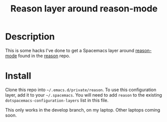 #+TITLE: Reason layer around reason-mode

* Description

This is some hacks I've done to get a Spacemacs layer around [[https://github.com/facebook/reason/tree/master/editorSupport/emacs][reason-mode]] found in
the [[https://github.com/facebook/reason][reason]] repo.

* Install

Clone this repo into  =~/.emacs.d/private/reason=.
To use this configuration layer, add it to your =~/.spacemacs=. You will need to
add =reason= to the existing =dotspacemacs-configuration-layers= list in this
file. 

This only works in the develop branch, on my laptop. Other laptops coming soon.
